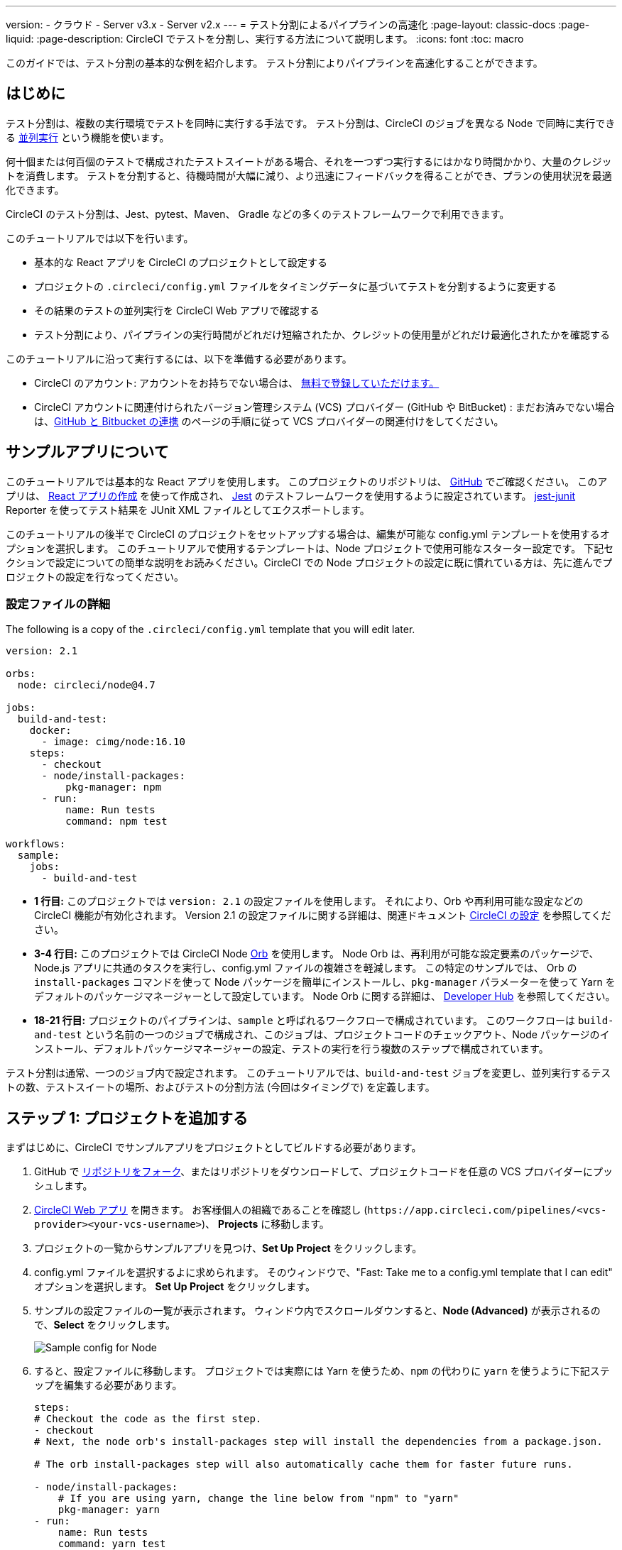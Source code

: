 ---

version:
- クラウド
- Server v3.x
- Server v2.x
---
= テスト分割によるパイプラインの高速化
:page-layout: classic-docs
:page-liquid:
:page-description: CircleCI でテストを分割し、実行する方法について説明します。
:icons: font
:toc: macro

:toc-title:

このガイドでは、テスト分割の基本的な例を紹介します。 テスト分割によりパイプラインを高速化することができます。

toc::[]

[#introduction]
== はじめに

テスト分割は、複数の実行環境でテストを同時に実行する手法です。 テスト分割は、CircleCI のジョブを異なる Node で同時に実行できる <<parallelism-faster-jobs#,並列実行>> という機能を使います。

何十個または何百個のテストで構成されたテストスイートがある場合、それを一つずつ実行するにはかなり時間かかり、大量のクレジットを消費します。 テストを分割すると、待機時間が大幅に減り、より迅速にフィードバックを得ることができ、プランの使用状況を最適化できます。

CircleCI のテスト分割は、Jest、pytest、Maven、 Gradle などの多くのテストフレームワークで利用できます。

このチュートリアルでは以下を行います。

* 基本的な React アプリを CircleCI のプロジェクトとして設定する
* プロジェクトの `.circleci/config.yml` ファイルをタイミングデータに基づいてテストを分割するように変更する
* その結果のテストの並列実行を CircleCI Web アプリで確認する
* テスト分割により、パイプラインの実行時間がどれだけ短縮されたか、クレジットの使用量がどれだけ最適化されたかを確認する

このチュートリアルに沿って実行するには、以下を準備する必要があります。

* CircleCI のアカウント: アカウントをお持ちでない場合は、 <<first-steps#,無料で登録していただけます。>>
* CircleCI アカウントに関連付けられたバージョン管理システム (VCS) プロバイダー (GitHub や BitBucket)  : まだお済みでない場合は、<<gh-bb-integration#,GitHub と Bitbucket の連携>> のページの手順に従って VCS プロバイダーの関連付けをしてください。

[#about-the-sample-app]
== サンプルアプリについて

このチュートリアルでは基本的な React アプリを使用します。 このプロジェクトのリポジトリは、 https://github.com/ryanpedersen42/circleci-react-test-splitting[GitHub] でご確認ください。 このアプリは、 https://create-react-app.dev/[React アプリの作成] を使って作成され、 https://jestjs.io/[Jest] のテストフレームワークを使用するように設定されています。 https://github.com/jest-community/jest-junit[jest-junit] Reporter を使ってテスト結果を JUnit XML ファイルとしてエクスポートします。

このチュートリアルの後半で CircleCI のプロジェクトをセットアップする場合は、編集が可能な config.yml テンプレートを使用するオプションを選択します。 このチュートリアルで使用するテンプレートは、Node プロジェクトで使用可能なスターター設定です。 下記セクションで設定についての簡単な説明をお読みください。CircleCI での Node プロジェクトの設定に既に慣れている方は、先に進んでプロジェクトの設定を行なってください。

[#configuration-walkthrough]
=== 設定ファイルの詳細

The following is a copy of the `.circleci/config.yml` template that you will edit later.

[source,yaml]
----
version: 2.1

orbs:
  node: circleci/node@4.7

jobs:
  build-and-test:
    docker:
      - image: cimg/node:16.10
    steps:
      - checkout
      - node/install-packages:
          pkg-manager: npm
      - run:
          name: Run tests
          command: npm test

workflows:
  sample:
    jobs:
      - build-and-test
----

* **1 行目:** このプロジェクトでは `version: 2.1` の設定ファイルを使用します。 それにより、Orb や再利用可能な設定などの CircleCI 機能が有効化されます。 Version 2.1 の設定ファイルに関する詳細は、関連ドキュメント <<configuration-reference#,CircleCI の設定>> を参照してください。
* **3-4 行目:** このプロジェクトでは CircleCI Node <<orb-intro#,Orb>> を使用します。 Node Orb は、再利用が可能な設定要素のパッケージで、Node.js アプリに共通のタスクを実行し、config.yml ファイルの複雑さを軽減します。 この特定のサンプルでは、 Orb の `install-packages` コマンドを使って Node パッケージを簡単にインストールし、`pkg-manager` パラメーターを使って Yarn をデフォルトのパッケージマネージャーとして設定しています。 Node Orb に関する詳細は、 https://circleci.com/developer/orbs/orb/circleci/node[Developer Hub] を参照してください。
* **18-21 行目:** プロジェクトのパイプラインは、`sample` と呼ばれるワークフローで構成されています。 このワークフローは `build-and-test` という名前の一つのジョブで構成され、このジョブは、プロジェクトコードのチェックアウト、Node パッケージのインストール、デフォルトパッケージマネージャーの設定、テストの実行を行う複数のステップで構成されています。

テスト分割は通常、一つのジョブ内で設定されます。 このチュートリアルでは、`build-and-test` ジョブを変更し、並列実行するテストの数、テストスイートの場所、およびテストの分割方法 (今回はタイミングで) を定義します。

[#step-one-add-the-project]
== ステップ 1: プロジェクトを追加する

まずはじめに、CircleCI でサンプルアプリをプロジェクトとしてビルドする必要があります。

. GitHub で https://github.com/ryanpedersen42/circleci-react-test-splitting/fork[リポジトリをフォーク]、またはリポジトリをダウンロードして、プロジェクトコードを任意の VCS プロバイダーにプッシュします。
. https://app.circleci.com[CircleCI Web アプリ] を開きます。 お客様個人の組織であることを確認し (`\https://app.circleci.com/pipelines/<vcs-provider><your-vcs-username>`)、 **Projects** に移動します。
. プロジェクトの一覧からサンプルアプリを見つけ、**Set Up Project** をクリックします。
. config.yml ファイルを選択するよに求められます。 そのウィンドウで、"Fast: Take me to a config.yml template that I can edit" オプションを選択します。 **Set Up Project** をクリックします。
. サンプルの設定ファイルの一覧が表示されます。 ウィンドウ内でスクロールダウンすると、**Node (Advanced)** が表示されるので、**Select** をクリックします。
+
image::{{site.baseurl}}/assets/img/docs/test-splitting-sample-configs.png[Sample config for Node]
. すると、設定ファイルに移動します。 プロジェクトでは実際には Yarn を使うため、`npm` の代わりに `yarn` を使うように下記ステップを編集する必要があります。

+
[source,yaml]
----
steps:
# Checkout the code as the first step.
- checkout
# Next, the node orb's install-packages step will install the dependencies from a package.json.

# The orb install-packages step will also automatically cache them for faster future runs.

- node/install-packages:
    # If you are using yarn, change the line below from "npm" to "yarn"
    pkg-manager: yarn
- run:
    name: Run tests
    command: yarn test
----
. 変更が完了したら、 **Commit and Run** ボタンをクリックします。  `circleci-project-setup` と呼ばれる新しい新しい機能のブランチでこの変更をコミットし、新しいパイプラインをトリガーします。
+
image::{{site.baseurl}}/assets/img/docs/test-splitting-first-pipeline.png[Successful pipeline run]
+
緑色の Success ステータスを拡張して `build-and-test` ジョブを開き、パイプラインで実行されたステップをご自由にご覧ください。
+
image::{{site.baseurl}}/assets/img/docs/test-splitting-first-setup-steps.png[Steps run successfully within the job]

[#step-two-set-up-test-splitting]
== ステップ 2: テスト分割をセットアップする

コードリポジトリのローカルコピーをダウンロードしたら、テキストエディターで下記の手順を実行し、`.circleci/config.yml` に変更を加えます。 または、CircleCI Web アプリでブランチを選択し、**Edit Config** ボタンを選択すると、プロジェクトの設定ファイルを編集できます。

. `build-and-test` ジョブで、`docker` キーの後に `parallelism` キーと 値 `5` を追加します。
+
[source,yaml]
----
parallelism: 5
----
+
テスト分割を有効にするには、この parallelism キーを 1 よりも大きな値に設定し、テストが必ず複数の Executor に分散されるようにします。 値が 1 だと、テストが一つの環境内で順次実行され、テスト時間やクレジット使用量を減らせるメリットが得られません。
+
この例では、5 つの別々の Docker コンテナがスピンアップされます。
. `build-and-test` ジョブの `steps` キー内で以下の更新を行います。
.. `node/install-packages` ステップの後に `run` コマンドを追加して、`junit` という名前の新しいサブディレクトリを作成します。
+
[source,yaml]
----
- run: mkdir ~/junit
----
+
タイミングデータを含むテスト結果が Executor のサブディレクトリに保存されます。
.. 既存の `Run tests` という名前の `run` コマンドと下記を入れ替えます。
+
[source,yaml]
----
- run:
      name: Test application
      command: |
          TEST=$(circleci tests glob "src/__tests__/*.js" | circleci tests split --split-by=timings)
          yarn test $TEST

----
+
このステップでは CircleCI CLI を使ってテストスイートの場所に渡し、テストをどのように分割するかを設定します。 `circleci tests glob` コマンドを使ってテストファイルを選択できます。
* まず、 `+src/_tests__/*.js+` のグロブパターンに合うファイル、つまり、 `+src/_tests__+ ` とそのサブディレクトリにあるすべての `.js` ファイルを指定します。
* すると、それらのファイルは `circleci tests split` に渡され、テスト分割グループが作成されます。
* `--split-by=timings` フラグは、タイミングデータに基づいてテストを分割する必要があることを示します。 他の分割オプションについては、<<parallelism-faster-jobs#splitting-test-files,テストの並列実行のテストファイルの分割セクション>> を参照してください。
+
NOTE:  `circleci tests` コマンド (`glob ` と `split `) は、CircleCI コンテナ内にのみ存在する情報を必要とするため、CLI でローカル実行することはできません。
+
実際には、これらの CircleCI CLI コマンドにより、まだテストは実行されません。そのためには `yarn test` を実行する必要があります。 便宜上、テスト分割グループの CircleCI CLI 出力は、`yarn test` の実行時に参照される環境変数 
 `$TEST` に保存されます。
.. `Test application` コマンドの後に、新しく以下のように `run` コマンドを追加します。
+
[source,yaml]
----
- run:
    command: cp junit.xml ~/junit/
    when: always

----
+
これによりテスト結果 (JUnit XML ファイルとして保存) が 先程のステップで作成した `~/junit` サブディレクトリにコピーされます。  `when` 属性を 値 `always` と一緒に使うと、前のステップの実行が成功したかどうかにかかわらず、この特定のステップは必ず実行されるようになります。
.. 最後に、`store_test_results` ステップを追加します。
+
[source,yaml]
----
- store_test_results:
    path: ~/junit
----
+
このステップによりテストデータが CircleCI にアップロードされ、テストをタイミングデータで分割することが  **必要になります**。 このステップにより、CircleCI Web アプリのジョブの Tests タブよりテストデータにアクセスできるようになり、テストが失敗した場合のデバグに役立ちます。 CircleCI の Tests タブやテストインサイトの詳細については、<<collect-test-data#,テストデータの収集>> を参照してください。

最新の設定ファイルの全コピーを下記に記載します。

[source,yaml]
----
version: 2.1

orbs:
    node: circleci/node@4.7

jobs:
    build-and-test:
        docker:
            - image: cimg/node:16.10
        parallelism: 5
        steps:
            - checkout
            - node/install-packages:
                pkg-manager: yarn
            - run: mkdir ~/junit
            - run:
                name: Test application
                command: |
                    TEST=$(circleci tests glob "src/__tests__/*.js" | circleci tests split --split-by=timings)
                    yarn test $TEST
            - run:
                command: cp junit.xml ~/junit/
                when: always
            - store_test_results:
                path: ~/junit

workflows:
    sample:
      jobs:
        - build-and-test
----

`.circleci/config.yml` への 3 つの変更が完了したら、変更をプッシュします。 それによりパイプラインがトリガーされ、テストが再び実行されますが、今回はその結果が保存されます。

[#step-three-view-results]
== ステップ 3: 結果を確認する

CircleCI Web アプリで、**Success** ステータスをクリックし、`build-and-test` ジョブを開き、先程トリガーしたパイプラインのステップを確認します。

. 先程よりも早くパイプラインが実行されたことに気づくでしょう。 Node Orb がデフォルトで自動的に Node パッケージをキャッシュするため、先程のパイプライン実行時のキャッシュが存在しています。 これにより、インストールステップが高速化します。
. また、**並列実行** が 5 つ表示されているはずです。これは `parallelism` キーで設定された実行環境の数によって決まります。 各 Docker 環境 (Node) にインデックス番号によりラベリングされます (0 から 4 までの番号があります)。 Node をクリックすると、各並列実行で実行された各ステップを確認できます。 閲覧中の環境が緑色でハイライトされます。
+
image::{{site.baseurl}}/assets/img/docs/test-splitting-parallel-runs.png[Five parallel runs with run times displayed]
+
並列実行時間がすべて同じではないこと、パイプライン全体の実行時間が正確に 1/5 に短縮されたことにお気づきになるでしょう。 各 Executor が同じステップを実行しますが、どの環境でどのテストを実行するかには異なります。 各 Executor がスピンアップに要する時間にも差がある場合があります。
+
タイミングによるテスト分割は、できる限りテストを均等に分割し、並列実行をほぼ同時に終了するための一番の方法です。 とは言うものの、最適な値を見つけるには並列実行レベルを色々と変えてみる必要があるかもしれません。
. 任意の並列実行で、 **Test application** ステップを開きます。 この特定の実行で実行されたテストスイートと、個々のテストの数が表示されます。 出力には以下のメッセージも表示されます。
+
    Error reading historical timing data: file does not exist
Requested weighting by historical based timing, but they are not present. Falling back to weighting by name.
+
パイプラインから初めてテストデータを保存するため、CircleCI には現在使用できるタイミングデータがありません。デフォルトでは名前でテストを分割するように設定されているのはそのためです。
. ジョブの **Timing** タブを開きます。 このタブにより各並列実行がお互いにどのように相関しているかを見ることができます。
+
image::{{site.baseurl}}/assets/img/docs/test-splitting-timing-tab.png[Parallel runs visualization in Timings tab]
+
この図表では、各実行における 3 つのステップのどれが完了までに一番長くかかったかが分かります。 バーの各セクションにカーソルを合わせると、それぞれのステップが表示されます。
+
Timing タブの右上にアイドルタイムが表示されます。 このパイプラインでは、各実行の終了から最も時間がかかった実行の終了までの合計時間は11秒でした。

[#step-four-split-by-timing-data]
== ステップ 4: タイミングデータで分割する

前のステップでは、テスト分割は名前に基づいてテストを分割するようにデフォルトで設定されていました。 それによりテストデーターが保存されたため、 次のパイプライン実行ではタイミングでテストを分割することができます。

. プロジェクトで変更をコミットし、パイプラインを再びトリガーします。
+
たとえば、Node Orb を `circleci/node@5.0.2` などの新しいバージョンにアップグレードを試みます。 または、Web アプリでプロジェクトの **Dashboard** に行き、**Trigger Pipeline** Rerun ボタンをクリックし、パイプラインを再びトリガーすることも選択できます。
. Web アプリでパイプラインを開き、**Test application** ステップを表示します。 今回は、出力に `Autodetected filename timings.` があるはずです。 これは CircleCI が前の実行によるタイミングデータに基づいてテストを分割していることを意味します。
+
image::{{site.baseurl}}/assets/img/docs/test-splitting-by-timing.png[Testing step showing split by timing]
. 最後に、**Timing** タブを開きます。 この例では、テストステップが完了するまでの時間が、先程のテストを名前で分割した場合とさほど変わらないことにお気づきになるでしょう。 しかし、各実行間のアイドルタイムが先程の 11 秒からたった 5 秒に短縮されています。

[#conclusion]
== まとめ

このチュートリアルでは、並列実行コマンドと `circleci tests` コマンドを使ってテストをタイミングデータで分割するように設定しました。 この結果を保存すると、テストデータやインサイトにアクセスして更に深く分析することができます。

[#next-steps]
== 次のステップ

* このチュートリアルで使用されているデモの詳細については、ブログ記事 [テスト分割ガイド (英語)] をお読みください。
* CircleCI の <<insights-tests#,テストインサイト>> ついて